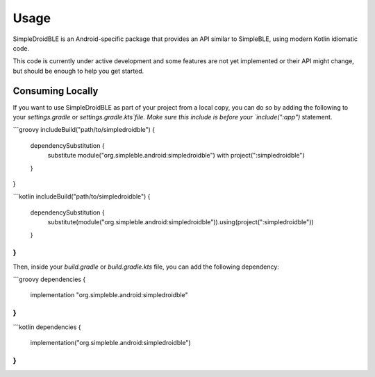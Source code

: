 =====
Usage
=====

SimpleDroidBLE is an Android-specific package that provides an API similar to
SimpleBLE, using modern Kotlin idiomatic code.

This code is currently under active development and some features are not yet
implemented or their API might change, but should be enough to help you get
started.

Consuming Locally
=================

If you want to use SimpleDroidBLE as part of your project from a local copy,
you can do so by adding the following to your `settings.gradle` or `settings.gradle.kts`file.
Make sure this include is before your `include(":app")` statement.

```groovy
includeBuild("path/to/simpledroidble") {
    dependencySubstitution {
        substitute module("org.simpleble.android:simpledroidble") with project(":simpledroidble")
    }
}

```kotlin
includeBuild("path/to/simpledroidble") {
    dependencySubstitution {
        substitute(module("org.simpleble.android:simpledroidble")).using(project(":simpledroidble"))
    }
}
```

Then, inside your `build.gradle` or `build.gradle.kts` file, you can add the
following dependency:

```groovy
dependencies {
    implementation "org.simpleble.android:simpledroidble"
}
```

```kotlin
dependencies {
    implementation("org.simpleble.android:simpledroidble")
}
```
